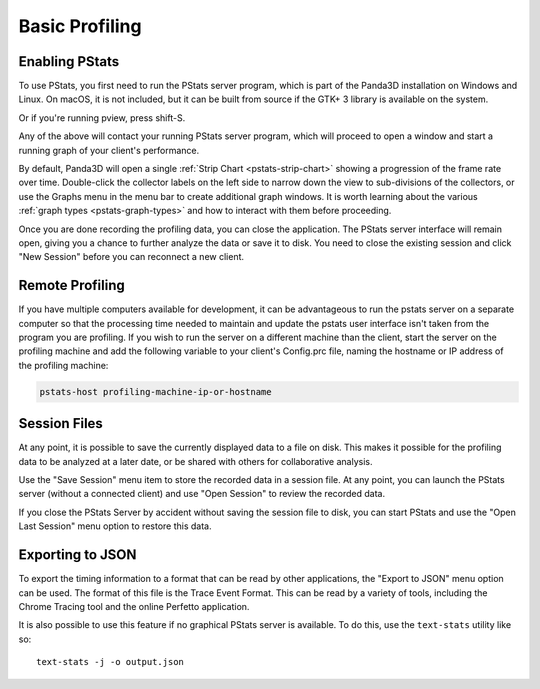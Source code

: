 .. _pstats-basic-profiling:

Basic Profiling
===============

Enabling PStats
---------------

To use PStats, you first need to run the PStats server program, which is part of
the Panda3D installation on Windows and Linux. On macOS, it is not included, but
it can be built from source if the GTK+ 3 library is available on the system.

.. only:: python

   Once it is running, launch your application with the following set in your
   Config.prc file:

   .. code-block:: text

      want-pstats 1

   Or, at runtime, issue the Python command:

   .. code-block:: python

      PStatClient.connect()

.. only:: cpp

   Once it is running, launch your application with the following added to your
   start-up code:

   .. code-block:: cpp

      // Includes: pStatClient.h

      if (PStatClient::is_connected()) {
        PStatClient::disconnect();
      }

      string host = ""; // Empty = default config var value
      int port = -1; // -1 = default config var value
      if (!PStatClient::connect(host, port)) {
        std::cout << "Could not connect to PStat server." << std::endl;
      }

Or if you're running pview, press shift-S.

Any of the above will contact your running PStats server program, which will
proceed to open a window and start a running graph of your client's performance.

.. image:: strip-chart-time.png
   :width: 546

By default, Panda3D will open a single :ref:`Strip Chart <pstats-strip-chart>`
showing a progression of the frame rate over time. Double-click the collector
labels on the left side to narrow down the view to sub-divisions of the
collectors, or use the Graphs menu in the menu bar to create additional graph
windows. It is worth learning about the various
:ref:`graph types <pstats-graph-types>` and how to interact with them before
proceeding.

Once you are done recording the profiling data, you can close the application.
The PStats server interface will remain open, giving you a chance to further
analyze the data or save it to disk. You need to close the existing session and
click "New Session" before you can reconnect a new client.

.. only:: python

   .. _pstats-python-profiler:

   Profiling Python Code
   ---------------------

   If you are developing Python code, you may be interested in reporting the
   relative time spent within each Python task (by subdividing the total time
   spent in Python code, as reported under "App:Tasks"). To do this, add the
   following line to your Config.prc file before you start ShowBase:

   .. code-block:: text

      pstats-tasks 1

   However, it can be even more useful to enable the Python profiler feature,
   which collects detailed information about the individual function calls made
   by the Python interpreter. There is a performance cost to this feature, which
   is why it is not enabled by default. To enable it, use the following setting:

   .. code-block:: text

      pstats-python-profiler 1

   To get a hierarchical breakdown of the time taken by a particular Python
   module, class or function, use the Strip Chart view and double-click the App,
   then the Python label on the left side. Then, you can drill down into the
   specific Python packages, modules and functions:

   .. image:: strip-chart-python-time.png
      :width: 1005

   The time-based strip charts just collect the total time spent executing a
   particular function, without any information about what other functions a
   particular function is calling or is called by. Use the Flame Graph view to
   see call graph information:

   .. image:: flame-graph-python.png
      :width: 747

   You can hover the mouse over the individual bars to see the full name, exact
   time and call count of the given function within its parent scope.
   Double-clicking a bar will narrow down the view to only that function and any
   functions called by it, and double-clicking the white space will go back.

Remote Profiling
----------------

If you have multiple computers available for development, it can be advantageous
to run the pstats server on a separate computer so that the processing time
needed to maintain and update the pstats user interface isn't taken from the
program you are profiling. If you wish to run the server on a different machine
than the client, start the server on the profiling machine and add the following
variable to your client's Config.prc file, naming the hostname or IP address of
the profiling machine:

.. code-block:: text

   pstats-host profiling-machine-ip-or-hostname

Session Files
-------------

At any point, it is possible to save the currently displayed data to a file on
disk. This makes it possible for the profiling data to be analyzed at a later
date, or be shared with others for collaborative analysis.

Use the "Save Session" menu item to store the recorded data in a session file.
At any point, you can launch the PStats server (without a connected client) and
use "Open Session" to review the recorded data.

If you close the PStats Server by accident without saving the session file to
disk, you can start PStats and use the "Open Last Session" menu option to
restore this data.

Exporting to JSON
-----------------

To export the timing information to a format that can be read by other
applications, the "Export to JSON" menu option can be used. The format of this
file is the Trace Event Format. This can be read by a variety of tools,
including the Chrome Tracing tool and the online Perfetto application.

It is also possible to use this feature if no graphical PStats server is
available. To do this, use the ``text-stats`` utility like so::

   text-stats -j -o output.json
